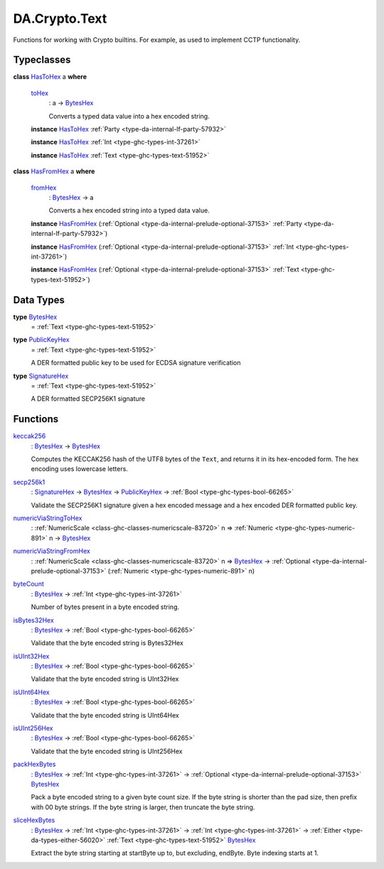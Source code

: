 .. Copyright (c) 2025 Digital Asset (Switzerland) GmbH and/or its affiliates. All rights reserved.
.. SPDX-License-Identifier: Apache-2.0

.. _module-da-crypto-text-67266:

DA.Crypto.Text
==============

Functions for working with Crypto builtins\.
For example, as used to implement CCTP functionality\.

Typeclasses
-----------

.. _class-da-crypto-text-hastohex-92431:

**class** `HasToHex <class-da-crypto-text-hastohex-92431_>`_ a **where**

  .. _function-da-crypto-text-tohex-12193:

  `toHex <function-da-crypto-text-tohex-12193_>`_
    \: a \-\> `BytesHex <type-da-crypto-text-byteshex-47880_>`_

    Converts a typed data value into a hex encoded string\.

  **instance** `HasToHex <class-da-crypto-text-hastohex-92431_>`_ :ref:`Party <type-da-internal-lf-party-57932>`

  **instance** `HasToHex <class-da-crypto-text-hastohex-92431_>`_ :ref:`Int <type-ghc-types-int-37261>`

  **instance** `HasToHex <class-da-crypto-text-hastohex-92431_>`_ :ref:`Text <type-ghc-types-text-51952>`

.. _class-da-crypto-text-hasfromhex-84972:

**class** `HasFromHex <class-da-crypto-text-hasfromhex-84972_>`_ a **where**

  .. _function-da-crypto-text-fromhex-45182:

  `fromHex <function-da-crypto-text-fromhex-45182_>`_
    \: `BytesHex <type-da-crypto-text-byteshex-47880_>`_ \-\> a

    Converts a hex encoded string into a typed data value\.

  **instance** `HasFromHex <class-da-crypto-text-hasfromhex-84972_>`_ (:ref:`Optional <type-da-internal-prelude-optional-37153>` :ref:`Party <type-da-internal-lf-party-57932>`)

  **instance** `HasFromHex <class-da-crypto-text-hasfromhex-84972_>`_ (:ref:`Optional <type-da-internal-prelude-optional-37153>` :ref:`Int <type-ghc-types-int-37261>`)

  **instance** `HasFromHex <class-da-crypto-text-hasfromhex-84972_>`_ (:ref:`Optional <type-da-internal-prelude-optional-37153>` :ref:`Text <type-ghc-types-text-51952>`)

Data Types
----------

.. _type-da-crypto-text-byteshex-47880:

**type** `BytesHex <type-da-crypto-text-byteshex-47880_>`_
  \= :ref:`Text <type-ghc-types-text-51952>`

.. _type-da-crypto-text-publickeyhex-51359:

**type** `PublicKeyHex <type-da-crypto-text-publickeyhex-51359_>`_
  \= :ref:`Text <type-ghc-types-text-51952>`

  A DER formatted public key to be used for ECDSA signature verification

.. _type-da-crypto-text-signaturehex-12945:

**type** `SignatureHex <type-da-crypto-text-signaturehex-12945_>`_
  \= :ref:`Text <type-ghc-types-text-51952>`

  A DER formatted SECP256K1 signature

Functions
---------

.. _function-da-crypto-text-keccak256-57106:

`keccak256 <function-da-crypto-text-keccak256-57106_>`_
  \: `BytesHex <type-da-crypto-text-byteshex-47880_>`_ \-\> `BytesHex <type-da-crypto-text-byteshex-47880_>`_

  Computes the KECCAK256 hash of the UTF8 bytes of the ``Text``, and returns it in its hex\-encoded
  form\. The hex encoding uses lowercase letters\.

.. _function-da-crypto-text-secp256k1-38075:

`secp256k1 <function-da-crypto-text-secp256k1-38075_>`_
  \: `SignatureHex <type-da-crypto-text-signaturehex-12945_>`_ \-\> `BytesHex <type-da-crypto-text-byteshex-47880_>`_ \-\> `PublicKeyHex <type-da-crypto-text-publickeyhex-51359_>`_ \-\> :ref:`Bool <type-ghc-types-bool-66265>`

  Validate the SECP256K1 signature given a hex encoded message and a hex encoded DER formatted public key\.

.. _function-da-crypto-text-numericviastringtohex-44461:

`numericViaStringToHex <function-da-crypto-text-numericviastringtohex-44461_>`_
  \: :ref:`NumericScale <class-ghc-classes-numericscale-83720>` n \=\> :ref:`Numeric <type-ghc-types-numeric-891>` n \-\> `BytesHex <type-da-crypto-text-byteshex-47880_>`_

.. _function-da-crypto-text-numericviastringfromhex-60098:

`numericViaStringFromHex <function-da-crypto-text-numericviastringfromhex-60098_>`_
  \: :ref:`NumericScale <class-ghc-classes-numericscale-83720>` n \=\> `BytesHex <type-da-crypto-text-byteshex-47880_>`_ \-\> :ref:`Optional <type-da-internal-prelude-optional-37153>` (:ref:`Numeric <type-ghc-types-numeric-891>` n)

.. _function-da-crypto-text-bytecount-29784:

`byteCount <function-da-crypto-text-bytecount-29784_>`_
  \: `BytesHex <type-da-crypto-text-byteshex-47880_>`_ \-\> :ref:`Int <type-ghc-types-int-37261>`

  Number of bytes present in a byte encoded string\.

.. _function-da-crypto-text-isbytes32hex-1801:

`isBytes32Hex <function-da-crypto-text-isbytes32hex-1801_>`_
  \: `BytesHex <type-da-crypto-text-byteshex-47880_>`_ \-\> :ref:`Bool <type-ghc-types-bool-66265>`

  Validate that the byte encoded string is Bytes32Hex

.. _function-da-crypto-text-isuint32hex-65583:

`isUInt32Hex <function-da-crypto-text-isuint32hex-65583_>`_
  \: `BytesHex <type-da-crypto-text-byteshex-47880_>`_ \-\> :ref:`Bool <type-ghc-types-bool-66265>`

  Validate that the byte encoded string is UInt32Hex

.. _function-da-crypto-text-isuint64hex-49912:

`isUInt64Hex <function-da-crypto-text-isuint64hex-49912_>`_
  \: `BytesHex <type-da-crypto-text-byteshex-47880_>`_ \-\> :ref:`Bool <type-ghc-types-bool-66265>`

  Validate that the byte encoded string is UInt64Hex

.. _function-da-crypto-text-isuint256hex-33362:

`isUInt256Hex <function-da-crypto-text-isuint256hex-33362_>`_
  \: `BytesHex <type-da-crypto-text-byteshex-47880_>`_ \-\> :ref:`Bool <type-ghc-types-bool-66265>`

  Validate that the byte encoded string is UInt256Hex

.. _function-da-crypto-text-packhexbytes-55939:

`packHexBytes <function-da-crypto-text-packhexbytes-55939_>`_
  \: `BytesHex <type-da-crypto-text-byteshex-47880_>`_ \-\> :ref:`Int <type-ghc-types-int-37261>` \-\> :ref:`Optional <type-da-internal-prelude-optional-37153>` `BytesHex <type-da-crypto-text-byteshex-47880_>`_

  Pack a byte encoded string to a given byte count size\. If the byte string is shorter than the pad
  size, then prefix with 00 byte strings\. If the byte string is larger, then truncate the byte string\.

.. _function-da-crypto-text-slicehexbytes-22633:

`sliceHexBytes <function-da-crypto-text-slicehexbytes-22633_>`_
  \: `BytesHex <type-da-crypto-text-byteshex-47880_>`_ \-\> :ref:`Int <type-ghc-types-int-37261>` \-\> :ref:`Int <type-ghc-types-int-37261>` \-\> :ref:`Either <type-da-types-either-56020>` :ref:`Text <type-ghc-types-text-51952>` `BytesHex <type-da-crypto-text-byteshex-47880_>`_

  Extract the byte string starting at startByte up to, but excluding, endByte\. Byte indexing starts at 1\.
